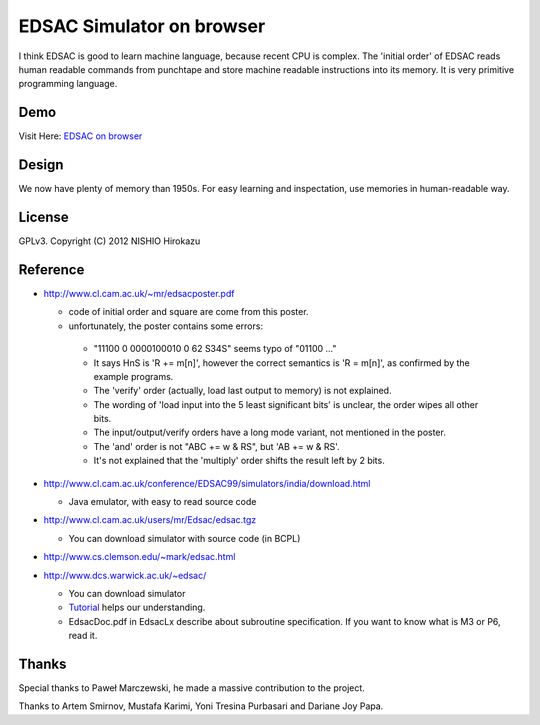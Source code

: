============================
 EDSAC Simulator on browser
============================

I think EDSAC is good to learn machine language, because recent CPU is complex.
The 'initial order' of EDSAC reads human readable commands from punchtape and store machine readable instructions into its memory.
It is very primitive programming language.

Demo
====

Visit Here: `EDSAC on browser <repos/EDSAC-on-browser/index.html>`_

Design
======

We now have plenty of memory than 1950s.
For easy learning and inspectation,
use memories in human-readable way.


License
=======

GPLv3.
Copyright (C) 2012 NISHIO Hirokazu


Reference
=========

- http://www.cl.cam.ac.uk/~mr/edsacposter.pdf

  - code of initial order and square are come from this poster.
  - unfortunately, the poster contains some errors:

   - "11100 0 0000100010 0 62 S34S" seems typo of "01100 ..."
   - It says HnS is 'R += m[n]', however the correct semantics is 'R =
     m[n]', as confirmed by the example programs.
   - The 'verify' order (actually, load last output to memory) is not
     explained.
   - The wording of 'load input into the 5 least significant bits' is unclear, the
     order wipes all other bits.
   - The input/output/verify orders have a long mode variant, not
     mentioned in the poster.
   - The 'and' order is not "ABC += w & RS", but 'AB += w & RS'.
   - It's not explained that the 'multiply' order shifts the result
     left by 2 bits.

- http://www.cl.cam.ac.uk/conference/EDSAC99/simulators/india/download.html

  - Java emulator, with easy to read source code

- http://www.cl.cam.ac.uk/users/mr/Edsac/edsac.tgz

  - You can download simulator with source code (in BCPL)

- http://www.cs.clemson.edu/~mark/edsac.html
- http://www.dcs.warwick.ac.uk/~edsac/

  - You can download simulator
  - `Tutorial <http://www.dcs.warwick.ac.uk/~edsac/Software/EdsacTG.pdf>`_ helps our understanding.
  - EdsacDoc.pdf in EdsacLx describe about subroutine specification. If you want to know what is M3 or P6, read it.

Thanks
======

Special thanks to Paweł Marczewski, he made a massive contribution to the project.

Thanks to Artem Smirnov, Mustafa Karimi, Yoni Tresina Purbasari and Dariane Joy Papa.
